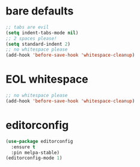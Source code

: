 * bare defaults

#+begin_src emacs-lisp
;; tabs are evil
(setq indent-tabs-mode nil)
;; 2 spaces please!
(setq standard-indent 2)
;; no whitespace please
(add-hook 'before-save-hook 'whitespace-cleanup)
#+end_src

* EOL whitespace

#+begin_src emacs-lisp
;; no whitespace please
(add-hook 'before-save-hook 'whitespace-cleanup)
#+end_src

* editorconfig

#+begin_src emacs-lisp
(use-package editorconfig
  :ensure t
  :pin melpa-stable)
(editorconfig-mode 1)
#+end_src
